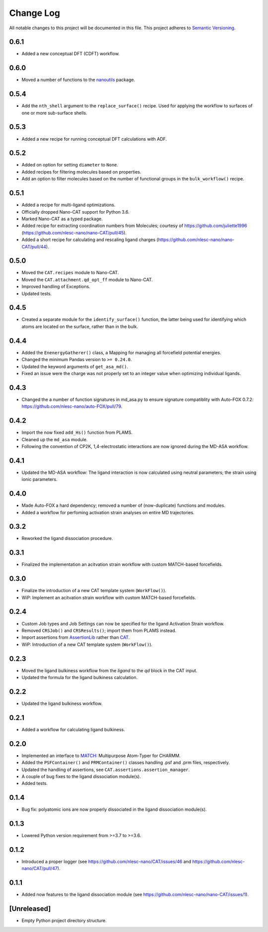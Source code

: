 ###########
Change Log
###########

All notable changes to this project will be documented in this file.
This project adheres to `Semantic Versioning <http://semver.org/>`_.

0.6.1
*****
* Added a new conceptual DFT (CDFT) workflow.


0.6.0
*****
* Moved a number of functions to the `nanoutils <https://github.com/nlesc-nano/Nano-Utils>`_ package.


0.5.4
*****
* Add the ``nth_shell`` argument to the ``replace_surface()`` recipe.
  Used for applying the workflow to surfaces of one or more sub-surface shells.


0.5.3
*****
* Added a new recipe for running conceptual DFT calculations with ADF.


0.5.2
*****
* Added on option for setting ``diameter`` to ``None``.
* Added recipes for filtering molecules based on properties.
* Add an option to filter molecules based on the number of functional groups in the ``bulk_workflow()`` recipe.


0.5.1
*****
* Added a recipe for multi-ligand optimizations.
* Officially dropped Nano-CAT support for Python 3.6.
* Marked Nano-CAT as a typed package.
* Added recipe for extracting coordination numbers from Molecules;
  courtesy of https://github.com/juliette1996
  (https://github.com/nlesc-nano/nano-CAT/pull/45).
* Added a short recipe for calculating and rescaling ligand charges
  (https://github.com/nlesc-nano/nano-CAT/pull/44).


0.5.0
*****
* Moved the ``CAT.recipes`` module to Nano-CAT.
* Moved the ``CAT.attachment.qd_opt_ff`` module to Nano-CAT.
* Improved handling of Exceptions.
* Updated tests.


0.4.5
*****
* Created a separate module for the ``identify_surface()`` function,
  the latter being used for identifying which atoms are located on the surface,
  rather than in the bulk.


0.4.4
*****
* Added the ``EnenergyGatherer()`` class, a Mapping for managing all
  forcefield potential energies.
* Changed the minimum Pandas version to ``>= 0.24.0``.
* Updated the keyword arguments of ``get_asa_md()``.
* Fixed an issue were the charge was not properly set to an integer value
  when optimizing individual ligands.


0.4.3
*****
* Changed the a number of function signatures in md_asa.py to ensure signature
  compatiblity with Auto-FOX 0.7.2: https://github.com/nlesc-nano/auto-FOX/pull/79.


0.4.2
*****
* Import the now fixed ``add_Hs()`` function from PLAMS.
* Cleaned up the ``md_asa`` module.
* Following the convention of CP2K, 1,4-electrostatic interactions are now
  ignored during the MD-ASA workflow.


0.4.1
*****
* Updated the MD-ASA workflow: The ligand interaction is now calculated using
  neutral parameters; the strain using ionic parameters.


0.4.0
*****
* Made Auto-FOX a hard dependency; removed a number of (now-duplicate) functions and modules.
* Added a workflow for perfoming activation strain analyses on entire MD trajectories.


0.3.2
*****
* Reworked the ligand dissociation procedure.


0.3.1
*****
* Finalized the implementation an acitvation strain workflow with custom MATCH-based forcefields.


0.3.0
*****
* Finalize the introduction of a new CAT template system (``WorkFlow()``).
* WiP: Implement an acitvation strain workflow with custom MATCH-based forcefields.


0.2.4
*****
* Custom Job types and Job Settings can now be specified for the ligand
  Activation Strain workflow.
* Removed ``CRSJob()`` and ``CRSResults()``; import them from PLAMS instead.
* Import assertions from AssertionLib_ rather than CAT_.
* WiP: Introduction of a new CAT template system (``WorkFlow()``).


0.2.3
*****
* Moved the ligand bulkiness workflow from the `ligand` to the `qd` block in the CAT input.
* Updated the formula for the ligand bulkiness calculation.


0.2.2
*****
* Updated the ligand bulkiness workflow.


0.2.1
*****
* Added a workflow for calculating ligand bulkiness.


0.2.0
*****
* Implemented an interface to MATCH_: Multipurpose Atom-Typer for CHARMM.
* Added the ``PSFContainer()`` and ``PRMContainer()`` classes handling .psf and .prm files, respectively.
* Updated the handling of assertions, see ``CAT.assertions.assertion_manager``.
* A couple of bug fixes to the ligand dissociation module(s).
* Added tests.


0.1.4
*****
* Bug fix: polyatomic ions are now properly dissociated in the ligand dissociation module(s).


0.1.3
*****
* Lowered Python version requirement from >=3.7 to >=3.6.


0.1.2
*****
* Introduced a proper logger (see https://github.com/nlesc-nano/CAT/issues/46 and
  https://github.com/nlesc-nano/CAT/pull/47).


0.1.1
*****
* Added now features to the ligand dissociation module
  (see https://github.com/nlesc-nano/nano-CAT/issues/1).


[Unreleased]
************
* Empty Python project directory structure.


.. _AssertionLib: https://github.com/nlesc-nano/AssertionLib
.. _CAT: https://github.com/nlesc-nano/CAT
.. _MATCH: http://brooks.chem.lsa.umich.edu/index.php?page=match&subdir=articles/resources/software
